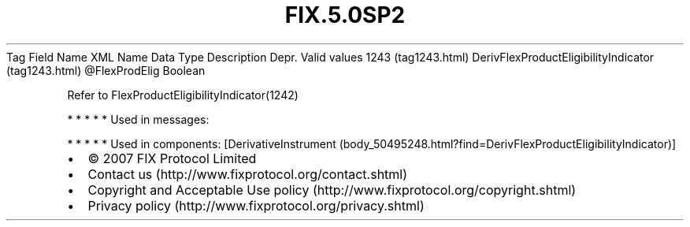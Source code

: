 .TH FIX.5.0SP2 "" "" "Tag #1243"
Tag
Field Name
XML Name
Data Type
Description
Depr.
Valid values
1243 (tag1243.html)
DerivFlexProductEligibilityIndicator (tag1243.html)
\@FlexProdElig
Boolean
.PP
Refer to FlexProductEligibilityIndicator(1242)
.PP
   *   *   *   *   *
Used in messages:
.PP
   *   *   *   *   *
Used in components:
[DerivativeInstrument (body_50495248.html?find=DerivFlexProductEligibilityIndicator)]

.PD 0
.P
.PD

.PP
.PP
.IP \[bu] 2
© 2007 FIX Protocol Limited
.IP \[bu] 2
Contact us (http://www.fixprotocol.org/contact.shtml)
.IP \[bu] 2
Copyright and Acceptable Use policy (http://www.fixprotocol.org/copyright.shtml)
.IP \[bu] 2
Privacy policy (http://www.fixprotocol.org/privacy.shtml)
